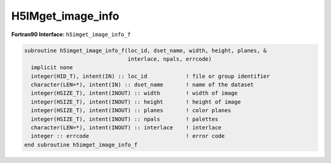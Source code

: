 
H5IMget_image_info
^^^^^^^^^^^^^^^^^^

.. c:function:: herr_t H5IMget_image_info( hid_t loc_id, \
   const char *dset_name,  hsize_t *width, hsize_t *height, hsize_t *planes, \
   char *interlace, hssize_t *npals)

   ``H5IMget_image_info`` gets information about an image named ``dset_name``
   attached to the file or group specified by the identifier ``loc_id``.

   :synopsis: Gets information about an image dataset (dimensions, interlace \
	      mode and number of associated palettes).
   
   :param loc_id: IN: Identifier of the file or group in which the dataset \
		  is located.
   :param dset_name: IN: The name of the dataset.
   :param width: OUT: The width of the image.
   :param height: OUT: The height of the image.
   :param planes: OUT: The number of color planes of the image.
   :param interlace: OUT: The interlace mode of the image.
   :param npals: OUT: The number of palettes associated to the image.
   :return: Returns a non-negative value if successful; otherwise returns \
	    a negative value.

.. _h5imget_image_info_f:

:strong:`Fortran90 Interface:` ``h5imget_image_info_f``

.. code-block:: fortran

   subroutine h5imget_image_info_f(loc_id, dset_name, width, height, planes, &
                                   interlace, npals, errcode)
     implicit none
     integer(HID_T), intent(IN) :: loc_id            ! file or group identifier 
     character(LEN=*), intent(IN) :: dset_name       ! name of the dataset 
     integer(HSIZE_T), intent(INOUT) :: width        ! width of image  
     integer(HSIZE_T), intent(INOUT) :: height       ! height of image
     integer(HSIZE_T), intent(INOUT) :: planes       ! color planes
     integer(HSIZE_T), intent(INOUT) :: npals        ! palettes
     character(LEN=*), intent(INOUT) :: interlace    ! interlace 
     integer :: errcode                              ! error code
   end subroutine h5imget_image_info_f   
